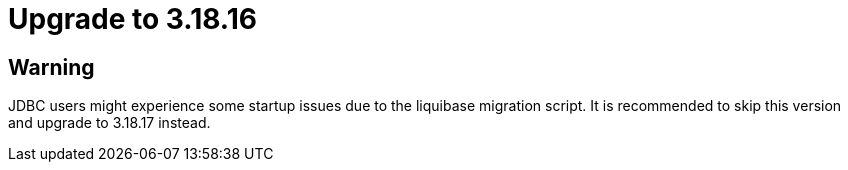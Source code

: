 = Upgrade to 3.18.16

== Warning

JDBC users might experience some startup issues due to the liquibase migration script. It is recommended to skip this version and upgrade to 3.18.17 instead.
